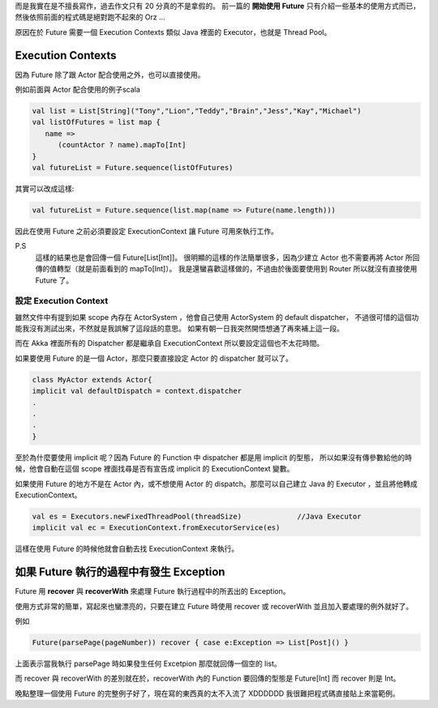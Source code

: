 .. title: Akka 2.0 筆記(3) - Future 之實在不是我想要拖稿
.. slug: akka-2_0-note-3
.. date: 2012-06-10 17:30
.. tags: Scala,Akka
.. link: 
.. description:

而是我實在是不擅長寫作，過去作文只有 20 分真的不是拿假的。
前一篇的 **開始使用 Future** 只有介紹一些基本的使用方式而已，然後依照前面的程式碼是絕對跑不起來的 Orz ...

.. TEASER_END

原因在於 Future 需要一個 Execution Contexts 類似 Java 裡面的 Executor，也就是 Thread Pool。

Execution Contexts
------------------------------------

因為 Future 除了跟 Actor 配合使用之外，也可以直接使用。

例如前面與 Actor 配合使用的例子scala

.. code-block:: scala

    val list = List[String]("Tony","Lion","Teddy","Brain","Jess","Kay","Michael")
    val listOfFutures = list map {
       name =>
          (countActor ? name).mapTo[Int]
    }
    val futureList = Future.sequence(listOfFutures)


其實可以改成這樣:

.. code-block:: scala

    val futureList = Future.sequence(list.map(name => Future(name.length)))

因此在使用 Future 之前必須要設定 ExecutionContext 讓 Future 可用來執行工作。

P.S
    這樣的結果也是會回傳一個 Future[List[Int]]。
    很明顯的這樣的作法簡單很多，因為少建立 Actor 也不需要再將 Actor 所回傳的值轉型（就是前面看到的 mapTo[Int]）。
    我是還蠻喜歡這樣做的，不過由於後面要使用到 Router 所以就沒有直接使用 Future 了。

設定 Execution Context
~~~~~~~~~~~~~~~~~~~~~~~~~~~~~~~~~~~~~~

雖然文件中有提到如果 scope 內存在 ActorSystem ，他會自己使用 ActorSystem 的 default dispatcher，
不過很可惜的這個功能我沒有測試出來，不然就是我誤解了這段話的意思。
如果有朝一日我突然開悟想通了再來補上這一段。

而在 Akka 裡面所有的 Dispatcher 都是繼承自 ExecutionContext 
所以要設定這個也不太花時間。

如果要使用 Future 的是一個 Actor，那麼只要直接設定 Actor 的 dispatcher 就可以了。

.. code-block:: scala

    class MyActor extends Actor{
    implicit val defaultDispatch = context.dispatcher
    .
    .
    .
    }

至於為什麼要使用 implicit 呢？因為 Future 的 Function 中 dispatcher 都是用 implicit 的型態，
所以如果沒有傳參數給他的時候，他會自動在這個 scope 裡面找尋是否有宣告成 implicit 的 ExecutionContext 變數。

如果使用 Future 的地方不是在 Actor 內，或不想使用 Actor 的 dispatch。那麼可以自己建立 Java 的 Executor ，並且將他轉成 ExecutionContext。

.. code-block:: scala

    val es = Executors.newFixedThreadPool(threadSize)             //Java Executor
    implicit val ec = ExecutionContext.fromExecutorService(es)

這樣在使用 Future 的時候他就會自動去找 ExecutionContext 來執行。

如果 Future 執行的過程中有發生 Exception
-----------------------------------------------

Future 用 **recover** 與 **recoverWith** 來處理 Future 執行過程中的所丟出的 Exception。

使用方式非常的簡單，寫起來也蠻漂亮的，只要在建立 Future 時使用 recover 或 recoverWith 並且加入要處理的例外就好了。

例如

.. code-block:: scala

    Future(parsePage(pageNumber)) recover { case e:Exception => List[Post]() }
    
上面表示當我執行 parsePage 時如果發生任何 Excetpion 那麼就回傳一個空的 list。

而 recover 與 recoverWith 的差別就在於，recoverWith 內的 Function 要回傳的型態是 Future[Int] 而 recover 則是 Int。

晚點整理一個使用 Future 的完整例子好了，現在寫的東西真的太不入流了 XDDDDDD 
我很難把程式碼直接貼上來當範例。